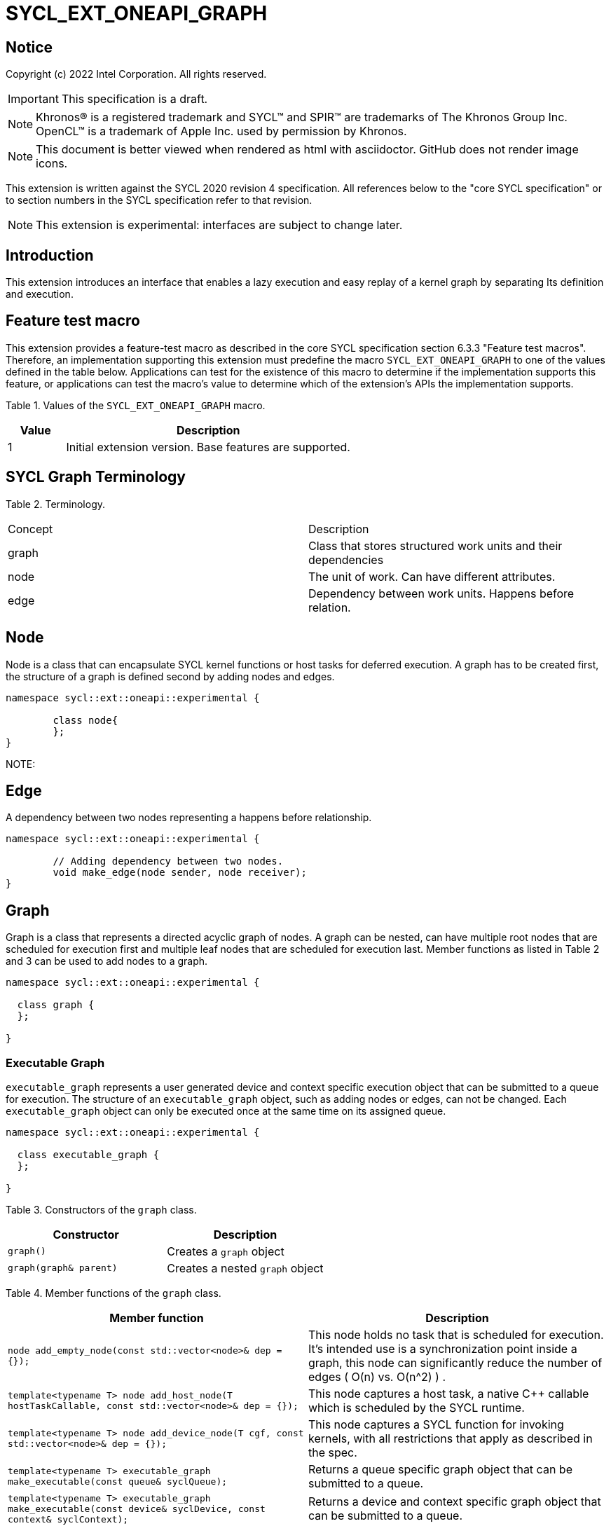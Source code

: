 = SYCL_EXT_ONEAPI_GRAPH
:source-highlighter: coderay
:coderay-linenums-mode: table

// This section needs to be after the document title.
:doctype: book
:toc2:
:toc: left
:encoding: utf-8
:lang: en

:blank: pass:[ +]

// Set the default source code type in this document to C++,
// for syntax highlighting purposes.  This is needed because
// docbook uses c++ and html5 uses cpp.
:language: {basebackend@docbook:c++:cpp}

== Notice

Copyright (c) 2022 Intel Corporation.  All rights reserved.

IMPORTANT: This specification is a draft.

NOTE: Khronos(R) is a registered trademark and SYCL(TM) and SPIR(TM) are
trademarks of The Khronos Group Inc. OpenCL(TM) is a trademark of Apple Inc.
used by permission by Khronos.

NOTE: This document is better viewed when rendered as html with asciidoctor.
GitHub does not render image icons.

This extension is written against the SYCL 2020 revision 4 specification. All
references below to the "core SYCL specification" or to section numbers in the
SYCL specification refer to that revision.

NOTE: This extension is experimental: interfaces are subject to change later.

== Introduction

This extension introduces an interface that enables a lazy execution and easy replay of a kernel graph by separating
Its definition and execution. 

== Feature test macro

This extension provides a feature-test macro as described in the core SYCL
specification section 6.3.3 "Feature test macros".  Therefore, an
implementation supporting this extension must predefine the macro
`SYCL_EXT_ONEAPI_GRAPH` to one of the values defined in the table below.
Applications can test for the existence of this macro to determine if the
implementation supports this feature, or applications can test the macro's
value to determine which of the extension's APIs the implementation supports.

Table 1. Values of the `SYCL_EXT_ONEAPI_GRAPH` macro.
[%header,cols="1,5"]
|===
|Value |Description
|1     |Initial extension version. Base features are supported.
|===

== SYCL Graph Terminology

Table 2. Terminology.
|===
|Concept|Description
|graph| Class that stores structured work units and their dependencies
|node| The unit of work. Can have different attributes.
|edge| Dependency between work units. Happens before relation.
|===

== Node

Node is a class that can encapsulate SYCL kernel functions or host tasks for deferred execution.
A graph has to be created first, the structure of a graph is defined second by adding nodes and edges.

[source,c++]
----
namespace sycl::ext::oneapi::experimental {

	class node{
	};
}
----

NOTE:

== Edge

A dependency between two nodes representing a happens before relationship.

[source,c++]
----
namespace sycl::ext::oneapi::experimental {

	// Adding dependency between two nodes.
    	void make_edge(node sender, node receiver);
}
----

== Graph

Graph is a class that represents a directed acyclic graph of nodes. 
A graph can be nested, can have multiple root nodes that are scheduled for execution first and multiple leaf nodes that are scheduled for execution last.
Member functions as listed in Table 2 and 3 can be used to add nodes to a graph.

[source,c++]
----
namespace sycl::ext::oneapi::experimental {

  class graph {
  };

}
----

=== Executable Graph

`executable_graph` represents a user generated device and context specific execution object that can be submitted to a queue for execution. 
The structure of an `executable_graph` object, such as adding nodes or edges, can not be changed.
Each `executable_graph` object can only be executed once at the same time on its assigned queue.

[source,c++]
----
namespace sycl::ext::oneapi::experimental {

  class executable_graph {
  };

}
----


Table 3. Constructors of the `graph` class.
|===
|Constructor|Description

|`graph()`
|Creates a `graph` object

|`graph(graph& parent)`
|Creates a nested `graph` object

|===

Table 4. Member functions of the `graph` class.
|===
|Member function|Description

|`node add_empty_node(const std::vector<node>& dep = {});`
|This node holds no task that is scheduled for execution. It's intended use is a synchronization point inside a graph, this node can significantly reduce the number of edges ( O(n) vs. O(n^2) ) .

|`template<typename T>
    	node add_host_node(T hostTaskCallable, const std::vector<node>& dep = {});`
|This node captures a host task, a native C++ callable which is scheduled by the SYCL runtime.

|`template<typename T>
    	node add_device_node(T cgf, const std::vector<node>& dep = {});`
|This node captures a SYCL function for invoking kernels, with all restrictions that apply as described in the spec.

|`template<typename T>
    	executable_graph make_executable(const queue& syclQueue);`
|Returns a queue specific graph object that can be submitted to a queue.

|`template<typename T>
    	executable_graph make_executable(const device& syclDevice, const context& syclContext);`
|Returns a device and context specific graph object that can be submitted to a queue.

|===

Table 5. Member functions of the `graph` class (memory operations).
|===
|Member function|Description

|`node add_memcpy_node(void* dest, const void* src, size_t numBytes, const std::vector<node>& dep = {});`
|Adding a node that encapsulates a `memcpy` operation.

|`node add_memset_node(void* ptr, int value, size_t numBytes, const std::vector<node>& dep = {});`
|Adding a node that encapsulates a `memset` operation.

|`node add_malloc_node(void *data, size_t numBytes, usm::alloc kind, const std::vector<node>& dep = {});`
|Adding a node that encapsulates a `malloc` operation.

|`node add_free_node(void *data, const std::vector<node>& dep = {});`
|Adding a node that encapsulates a `free` operation.

|===


== Examples

1. Dot product

[source,c++]
----
...

#include <sycl/ext/oneapi/experimental/graph.hpp>

int main() {
  const size_t n = 10;
  float alpha = 1.0f;
  float beta = 2.0f;
  float gamma = 3.0f;

#ifndef POC_IMPL
  sycl::queue q;
#else
  sycl::property_list p{sycl::ext::oneapi::property::queue::lazy_execution{}};
  sycl::queue q{p};
#endif

  sycl::ext::oneapi::experimental::graph g;

  float *x = sycl::malloc_shared<float>(n, q);
  float *y = sycl::malloc_shared<float>(n, q);
  float *z = sycl::malloc_shared<float>(n, q);

  float *dotp = sycl::malloc_shared<float>(1, q);

  for (int i = 0; i < n; i++) {
    x[i] = 1.0f;
    y[i] = 2.0f;
    z[i] = 3.0f;
  }

  auto node_a = g.add_device_node([&](sycl::handler &h) {
    h.parallel_for(sycl::range<1>{n}, [=](sycl::id<1> it) {
      const size_t i = it[0];
      x[i] = alpha * x[i] + beta * y[i];
    });
  });

  auto node_b = g.add_device_node([&](sycl::handler &h) {
    h.parallel_for(sycl::range<1>{n}, [=](sycl::id<1> it) {
      const size_t i = it[0];
      z[i] = gamma * z[i] + beta * y[i];
    });
  });

  auto node_c = g.add_device_node(
      [&](sycl::handler &h) {
        h.parallel_for(sycl::range<1>{n},
                       sycl::reduction(dotp, 0.0f, std::plus()),
                       [=](sycl::id<1> it, auto &sum) {
                         const size_t i = it[0];
                         sum += x[i] * z[i];
                       });
      },
      {node_a, node_b});

  auto exec = g.make_exec(q);

#ifndef POC_IMPL
  q.submit(exec).wait();
#else
  exec.exec_and_wait();
#endif

  sycl::free(x, q);
  sycl::free(y, q);
  sycl::free(z, q);
  sycl::free(dotp, q);

  return 0;
}


...
----

== Issues for later investigations

. Explicit memory movement can cause POC to stall.

== Non-implemented features
Please, note that the following features are not yet implemented:

. Level Zero backend only
. Memory operation nodes not implemented
. Host node not implemented
. Submit overload of a queue. `submit(graph)` Use a combination of `executable_graph::exec_and_wait()` and queue property `sycl::ext::oneapi::property::queue::lazy_execution{}` instead.

== Revision History

[cols="5,15,15,70"]
[grid="rows"]
[options="header"]
|========================================
|Rev|Date|Author|Changes
|1|2022-02-11|Pablo Reble|Initial public working draft
|========================================
